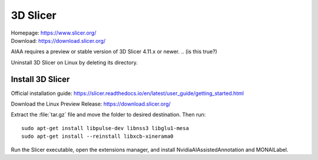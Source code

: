 =========
3D Slicer
=========
| Homepage: https://www.slicer.org/ 
| Download: https://download.slicer.org/ 

AIAA requires a preview or stable version of 3D Slicer 4.11.x or newer. 
.. (is this true?)

Uninstall 3D Slicer on Linux by deleting its directory.

Install 3D Slicer
=================

Official installation guide: https://slicer.readthedocs.io/en/latest/user_guide/getting_started.html

Download the Linux Preview Release: https://download.slicer.org/ 

Extract the :file:`tar.gz` file and move the folder to desired destination. Then run::

   sudo apt-get install libpulse-dev libnss3 libglu1-mesa 
   sudo apt-get install --reinstall libxcb-xinerama0 

Run the Slicer executable, open the extensions manager, and install NvidiaAIAssistedAnnotation and MONAILabel.